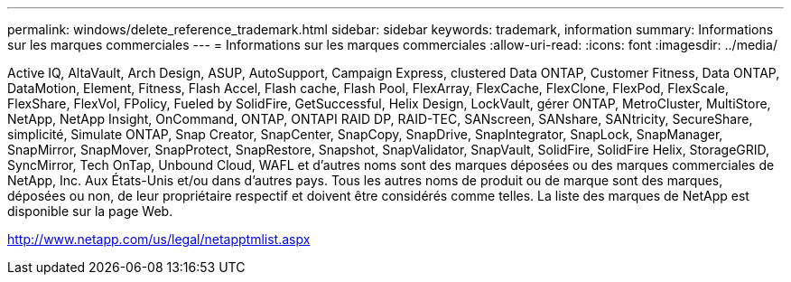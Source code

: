 ---
permalink: windows/delete_reference_trademark.html 
sidebar: sidebar 
keywords: trademark, information 
summary: Informations sur les marques commerciales 
---
= Informations sur les marques commerciales
:allow-uri-read: 
:icons: font
:imagesdir: ../media/


Active IQ, AltaVault, Arch Design, ASUP, AutoSupport, Campaign Express, clustered Data ONTAP, Customer Fitness, Data ONTAP, DataMotion, Element, Fitness, Flash Accel, Flash cache, Flash Pool, FlexArray, FlexCache, FlexClone, FlexPod, FlexScale, FlexShare, FlexVol, FPolicy, Fueled by SolidFire, GetSuccessful, Helix Design, LockVault, gérer ONTAP, MetroCluster, MultiStore, NetApp, NetApp Insight, OnCommand, ONTAP, ONTAPI RAID DP, RAID-TEC, SANscreen, SANshare, SANtricity, SecureShare, simplicité, Simulate ONTAP, Snap Creator, SnapCenter, SnapCopy, SnapDrive, SnapIntegrator, SnapLock, SnapManager, SnapMirror, SnapMover, SnapProtect, SnapRestore, Snapshot, SnapValidator, SnapVault, SolidFire, SolidFire Helix, StorageGRID, SyncMirror, Tech OnTap, Unbound Cloud, WAFL et d'autres noms sont des marques déposées ou des marques commerciales de NetApp, Inc. Aux États-Unis et/ou dans d'autres pays. Tous les autres noms de produit ou de marque sont des marques, déposées ou non, de leur propriétaire respectif et doivent être considérés comme telles. La liste des marques de NetApp est disponible sur la page Web.

http://www.netapp.com/us/legal/netapptmlist.aspx[]
